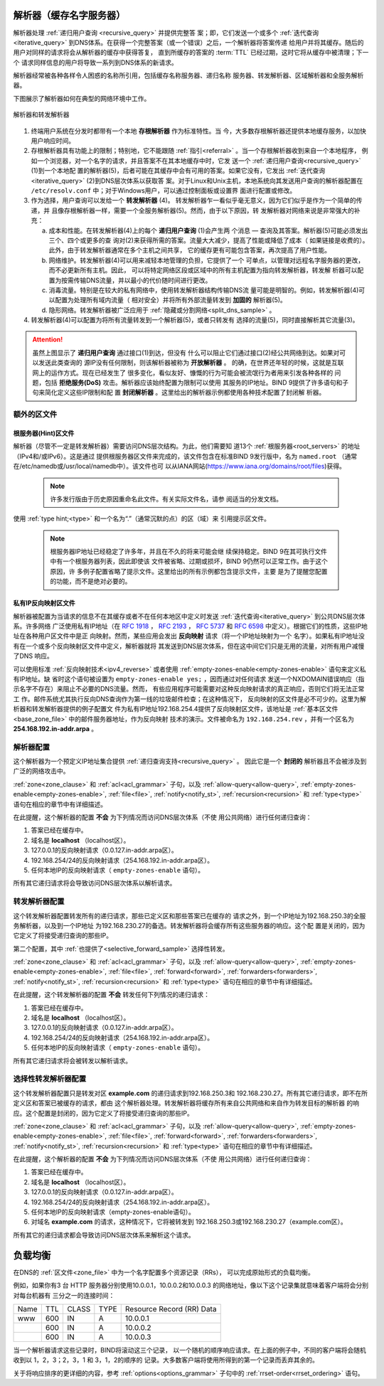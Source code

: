 .. Copyright (C) Internet Systems Consortium, Inc. ("ISC")
..
.. SPDX-License-Identifier: MPL-2.0
..
.. This Source Code Form is subject to the terms of the Mozilla Public
.. License, v. 2.0.  If a copy of the MPL was not distributed with this
.. file, you can obtain one at https://mozilla.org/MPL/2.0/.
..
.. See the COPYRIGHT file distributed with this work for additional
.. information regarding copyright ownership.

.. _config_resolver_samples:

解析器（缓存名字服务器）
------------------------

解析器处理 :ref:`递归用户查询 <recursive_query>` 并提供完整答
案；即，它们发送一个或多个 :ref:`迭代查询 <iterative_query>`
到DNS体系。在获得一个完整答案（或一个错误）之后，一个解析器将答案传递
给用户并将其缓存。随后的用户对同样的请求将会从解析器的缓存中获得答复，
直到所缓存的答案的 :term:`TTL` 已经过期，这时它将从缓存中被清理；下一个
请求同样信息的用户将导致一系列到DNS体系的新请求。

解析器经常被各种各样令人困惑的名称所引用，包括缓存名称服务器、递归名称
服务器、转发解析器、区域解析器和全服务解析器。

下图展示了解析器如何在典型的网络环境中工作。

.. figure:: resolver-forward.png
   :align: center

   解析器和转发解析器

1. 终端用户系统在分发时都带有一个本地 **存根解析器** 作为标准特性。当
   今，大多数存根解析器还提供本地缓存服务，以加快用户响应时间。

2. 存根解析器具有功能上的限制；特别地，它不能跟随
   :ref:`指引<referral>` 。当一个存根解析器收到来自一个本地程序，
   例如一个浏览器，对一个名字的请求，并且答案不在其本地缓存中时，它发
   送一个 :ref:`递归用户查询<recursive_query>` (1)到一个本地配
   置的解析器(5)，后者可能在其缓存中会有可用的答案。如果它没有，它发出
   :ref:`迭代查询<iterative_query>` (2)到DNS层次体系以获取答
   案。对于Linux和Unix主机，本地系统向其发送用户查询的解析器配置在
   ``/etc/resolv.conf`` 中；对于Windows用户，可以通过控制面板或设置界
   面进行配置或修改。

3. 作为选择，用户查询可以发给一个 **转发解析器** (4)。
   转发解析器乍一看似乎毫无意义，因为它们似乎是作为一个简单的传递，并
   且像存根解析器一样，需要一个全服务解析器(5)。然而，由于以下原因，转
   发解析器对网络来说是非常强大的补充：

   a) 成本和性能。在转发解析器(4)上的每个 **递归用户查询** (1)会产生两
      个消息 — 查询及其答案。解析器(5)可能必须发出三个、四个或更多的查
      询对(2)来获得所需的答案。流量大大减少，提高了性能或降低了成本（
      如果链接是收费的）。此外，由于转发解析器通常在多个主机之间共享，
      它的缓存更有可能包含答案，再次提高了用户性能。

   b) 网络维护。转发解析器(4)可以用来减轻本地管理的负担，它提供了一个
      可单点，以管理对远程名字服务器的更改，而不必更新所有主机。因此，
      可以将特定网络区段或区域中的所有主机配置为指向转发解析器，转发解
      析器可以配置为按需传输DNS流量，并以最小的代价随时间进行更改。

   c) 消毒流量。特别是在较大的私有网络中，使用转发解析器结构传输DNS流
      量可能是明智的。例如，转发解析器(4)可以配置为处理所有域内流量（
      相对安全）并将所有外部流量转发到 **加固的** 解析器(5)。

   d) 隐形网络。转发解析器被广泛应用于
      :ref:`隐藏或分割网络<split_dns_sample>` 。

4. 转发解析器(4)可以配置为将所有流量转发到一个解析器(5)，或者只转发有
   选择的流量(5)，同时直接解析其它流量(3)。

.. Attention:: 虽然上图显示了 **递归用户查询** 通过接口(1)到达，但没有
   什么可以阻止它们通过接口(2)经公共网络到达。如果对可以发送此类查询的
   源IP没有任何限制，则该解析器被称为 **开放解析器** 。
   的确，在世界还年轻的时候，这就是互联网上的运作方式。现在已经发生了
   很多变化，看似友好、慷慨的行为可能会被流氓行为者用来引发各种各样的
   问题，包括 **拒绝服务(DoS)** 攻击。解析器应该始终配置为限制可以使用
   其服务的IP地址。BIND 9提供了许多语句和子句来简化定义这些IP限制和配
   置 **封闭解析器** 。这里给出的解析器示例都使用各种技术配置了封闭解
   析器。

额外的区文件
~~~~~~~~~~~~

根服务器(Hint)区文件
^^^^^^^^^^^^^^^^^^^^

解析器（尽管不一定是转发解析器）需要访问DNS层次结构。为此，他们需要知
道13个 :ref:`根服务器<root_servers>` 的地址（IPv4和/或IPv6）。这是通过
提供根服务器区文件来完成的，该文件包含在标准BIND 9发行版中，名为
``named.root`` （通常在/etc/namedb或/usr/local/namedb中）。该文件也可
以从IANA网站(https://www.iana.org/domains/root/files)获得。

   .. Note:: 许多发行版由于历史原因重命名此文件。有关实际文件名，请参
      阅适当的分发文档。

使用 :ref:`type hint;<type>` 和一个名为“.”（通常沉默的点）的区（域）来
引用提示区文件。

   .. Note:: 根服务器IP地址已经稳定了许多年，并且在不久的将来可能会继
      续保持稳定。BIND 9在其可执行文件中有一个根服务器列表，因此即使该
      文件被省略、过期或损坏，BIND 9仍然可以正常工作。由于这个原因，许
      多例子配置省略了提示文件。这里给出的所有示例都包含提示文件，主要
      是为了提醒您配置的功能，而不是绝对必要的。

私有IP反向映射区文件
^^^^^^^^^^^^^^^^^^^^

解析器被配置为当请求的信息不在其缓存或者不在任何本地区中定义时发送
:ref:`迭代查询<iterative_query>` 到公共DNS层次体系。许多网络
广泛使用私有IP地址（在 :rfc:`1918` ， :rfc:`2193` ， :rfc:`5737` 和
:rfc:`6598` 中定义）。根据它们的性质，这些IP地址在各种用户区文件中是正
向映射。然而，某些应用会发出 **反向映射** 请求（将一个IP地址映射为一个
名字）。如果私有IP地址没有在一个或多个反向映射区文件中定义，解析器就将
其发送到DNS层次体系，但在这中间它们只是无用的流量，对所有用户减慢了DNS
响应。

可以使用标准 :ref:`反向映射技术<ipv4_reverse>` 或者使用
:ref:`empty-zones-enable<empty-zones-enable>` 语句来定义私有IP地址。缺
省时这个语句被设置为 ``empty-zones-enable yes;`` ，因而通过对任何请求
发送一个NXDOMAIN错误响应（指示名字不存在）来阻止不必要的DNS流量。然而，
有些应用程序可能需要对这种反向映射请求的真正响应，否则它们将无法正常工
作。邮件系统尤其执行反向DNS查询作为第一线的垃圾邮件检查；在这种情况下，
反向映射的区文件是必不可少的。这里为解析器和转发解析器提供的例子配置文
件为私有IP地址192.168.254.4提供了反向映射区文件，该地址是
:ref:`基本区文件<base_zone_file>` 中的邮件服务器地址，作为反向映射
技术的演示。文件被命名为 ``192.168.254.rev`` ，并有一个区名为
**254.168.192.in-addr.arpa** 。

.. code-block::
	:linenos:

	; reverse map zone file for 192.168.254.4 only
	$TTL 2d  ; 172800 seconds
	$ORIGIN 254.168.192.IN-ADDR.ARPA.
	@     IN      SOA   ns1.example.com. hostmaster.example.com. (
						2003080800 ; serial number
						3h         ; refresh
						15m        ; update retry
						3w         ; expiry
						3h         ; nx = nxdomain ttl
						)
	; only one NS is required for this local file
	; and is an out of zone name
	      IN      NS      ns1.example.com.
	; other IP addresses can be added as required
	; this maps 192.168.254.4 as shown
	4     IN      PTR     mail.example.com. ; fully qualified domain name (FQDN)

.. _sample_resolver:

解析器配置
~~~~~~~~~~

这个解析器为一个预定义IP地址集合提供
:ref:`递归查询支持<recursive_query>` 。
因此它是一个 **封闭的** 解析器且不会被涉及到广泛的网络攻击中。

.. code-block:: c
        :linenos:

        // resolver named.conf file
        // Two corporate subnets we wish to allow queries from
        // defined in an acl clause
        acl corpnets {
          192.168.4.0/24;
          192.168.7.0/24;
        };

        // options clause defining the server-wide properties
        options {
          // all relative paths use this directory as a base
          directory "/var";
          // version statement for security to avoid hacking known weaknesses
          // if the real version number is revealed
          version "not currently available";
          // this is the default
          recursion yes;
          // recursive queries only allowed from these ips
          // and references the acl clause
          allow-query { corpnets; };
          // this ensures that any reverse map for private IPs
          // not defined in a zone file will *not* be passed to the public network
          // it is the default value
          empty-zones-enable yes;
        };

        // logging clause
        // log to /var/log/named/example.log all events from info UP in severity (no debug)
        // uses 3 files in rotation swaps files when size reaches 250K
        // failure messages that occur before logging is established are
        // in syslog (/var/log/messages)
        //
        logging {
          channel example_log {
            // uses a relative path name and the directory statement to
            // expand to /var/log/named/example.log
            file "log/named/example.log" versions 3 size 250k;
            // only log info and up messages - all others discarded
            severity info;
           };
           category default {
             example_log;
          };
        };

        // zone file for the root servers
        // discretionary zone (see root server discussion above)
        zone "." {
          type hint;
          file "named.root";
        };

        // zone file for the localhost forward map
        // discretionary zone depending on hosts file (see discussion)
        zone "localhost" {
          type primary;
          file "masters/localhost-forward.db";
          notify no;
        };

        // zone file for the loopback address
        // necessary zone
        zone "0.0.127.in-addr.arpa" {
          type primary;
          file "localhost.rev";
          notify no;
        };

        // zone file for local IP reverse map
        // discretionary file depending on requirements
        zone "254.168.192.in-addr.arpa" {
          type primary;
          file "192.168.254.rev";
          notify no;
        };

:ref:`zone<zone_clause>` 和 :ref:`acl<acl_grammar>` 子句，以及
:ref:`allow-query<allow-query>`, :ref:`empty-zones-enable<empty-zones-enable>`,
:ref:`file<file>`, :ref:`notify<notify_st>`, :ref:`recursion<recursion>` 和
:ref:`type<type>` 语句在相应的章节中有详细描述。

在此提醒，这个解析器的配置 **不会** 为下列情况而访问DNS层次体系（不使
用公共网络）进行任何递归查询：

1. 答案已经在缓存中。

2. 域名是 **localhost** （localhost区）。

3. 127.0.0.1的反向映射请求（0.0.127.in-addr.arpa区）。

4. 192.168.254/24的反向映射请求（254.168.192.in-addr.arpa区）。

5. 任何本地IP的反向映射请求（ ``empty-zones-enable`` 语句）。

所有其它递归请求将会导致访问DNS层次体系以解析请求。

.. _sample_forwarding:

转发解析器配置
~~~~~~~~~~~~~~

这个转发解析器配置转发所有的递归请求，那些已定义区和那些答案已在缓存的
请求之外，到一个IP地址为192.168.250.3的全服务解析器，以及到一个IP地址
为192.168.230.27的备选。转发解析器将会缓存所有这些服务器的响应。这个配
置是关闭的，因为它定义了将接受递归查询的那些IP。

第二个配置，其中 :ref:`也提供了<selective_forward_sample>` 选择性转发。

.. code-block:: c
        :linenos:

        // forwarding named.conf file
        // Two corporate subnets we wish to allow queries from
        // defined in an acl clause
        acl corpnets {
          192.168.4.0/24;
          192.168.7.0/24;
        };

        // options clause defining the server-wide properties
        options {
          // all relative paths use this directory as a base
          directory "/var";
          // version statement for security to avoid hacking known weaknesses
          // if the real version number is revealed
          version "not currently available";
          // this is the default
          recursion yes;
          // recursive queries only allowed from these ips
          // and references the acl clause
          allow-query { corpnets; };
          // this ensures that any reverse map for private IPs
          // not defined in a zone file will *not* be passed to the public network
          // it is the default value
          empty-zones-enable yes;
          // this defines the addresses of the resolvers to which queries will be forwarded
          forwarders {
            192.168.250.3;
            192.168.230.27;
          };
          // indicates all queries will be forwarded other than for defined zones
          forward only;
        };

        // logging clause
        // log to /var/log/named/example.log all events from info UP in severity (no debug)
        // uses 3 files in rotation swaps files when size reaches 250K
        // failure messages that occur before logging is established are
        // in syslog (/var/log/messages)
        //
        logging {
          channel example_log {
            // uses a relative path name and the directory statement to
            // expand to /var/log/named/example.log
            file "log/named/example.log" versions 3 size 250k;
            // only log info and up messages - all others discarded
            severity info;
          };
          category default {
            example_log;
          };
        };

        // hints zone file is not required

        // zone file for the localhost forward map
        // discretionary zone depending on hosts file (see discussion)
        zone "localhost" {
          type primary;
          file "masters/localhost-forward.db";
          notify no;
        };

        // zone file for the loopback address
        // necessary zone
        zone "0.0.127.in-addr.arpa" {
          type primary;
          file "localhost.rev";
          notify no;
        };

        // zone file for local IP reverse map
        // discretionary file depending on requirements
        zone "254.168.192.in-addr.arpa" {
          type primary;
          file "192.168.254.rev";
          notify no;
        };

:ref:`zone<zone_clause>` 和 :ref:`acl<acl_grammar>` 子句，以及
:ref:`allow-query<allow-query>`, :ref:`empty-zones-enable<empty-zones-enable>`,
:ref:`file<file>`, :ref:`forward<forward>`, :ref:`forwarders<forwarders>`,
:ref:`notify<notify_st>`, :ref:`recursion<recursion>` 和 :ref:`type<type>`
语句在相应的章节中有详细描述。

在此提醒，这个转发解析器的配置 **不会** 转发任何下列情况的递归请求：

1. 答案已经在缓存中。

2. 域名是 **localhost** （localhost区）。

3. 127.0.0.1的反向映射请求（0.0.127.in-addr.arpa区）。

4. 192.168.254/24的反向映射请求（254.168.192.in-addr.arpa区）。

5. 任何本地IP的反向映射请求（ ``empty-zones-enable`` 语句）。

所有其它递归请求将会被转发以解析请求。

.. _selective_forward_sample:

选择性转发解析器配置
~~~~~~~~~~~~~~~~~~~~

这个转发解析器配置只是转发对区 **example.com** 的递归请求到192.168.250.3和
192.168.230.27。所有其它递归请求，即不在所定义区和答案已被缓存的请求，都由
这个解析器处理。转发解析器将缓存所有来自公共网络和来自作为转发目标的解析器
的响应。这个配置是封闭的，因为它定义了将接受递归查询的那些IP。

.. code-block:: c
        :linenos:

        // selective forwarding named.conf file
        // Two corporate subnets we wish to allow queries from
        // defined in an acl clause
        acl corpnets {
          192.168.4.0/24;
          192.168.7.0/24;
        };

        // options clause defining the server-wide properties
        options {
          // all relative paths use this directory as a base
          directory "/var";
          // version statement for security to avoid hacking known weaknesses
          // if the real version number is revealed
          version "not currently available";
          // this is the default
          recursion yes;
          // recursive queries only allowed from these ips
          // and references the acl clause
          allow-query { corpnets; };
          // this ensures that any reverse map for private IPs
          // not defined in a zone file will *not* be passed to the public network
          // it is the default value
          empty-zones-enable yes;

          // forwarding is not global but selective by zone in this configuration
        };

        // logging clause
        // log to /var/log/named/example.log all events from info UP in severity (no debug)
        // uses 3 files in rotation swaps files when size reaches 250K
        // failure messages that occur before logging is established are
        // in syslog (/var/log/messages)
        //
        logging {
          channel example_log {
            // uses a relative path name and the directory statement to
            // expand to /var/log/named/example.log
            file "log/named/example.log" versions 3 size 250k;
            // only log info and up messages - all others discarded
            severity info;
           };
           category default {
             example_log;
          };
        };

        // zone file for the root servers
        // discretionary zone (see root server discussion above)
        zone "." {
          type hint;
          file "named.root";
        };

        // zone file for the localhost forward map
        // discretionary zone depending on hosts file (see discussion)
        zone "localhost" {
          type primary;
          file "masters/localhost-forward.db";
          notify no;
        };

        // zone file for the loopback address
        // necessary zone
        zone "0.0.127.in-addr.arpa" {
          type primary;
          file "localhost.rev";
          notify no;
        };

        // zone file for local IP reverse map
        // discretionary file depending on requirements
        zone "254.168.192.in-addr.arpa" {
          type primary;
          file "192.168.254.rev";
          notify no;
        };
        // zone file forwarded example.com
        zone "example.com" {
          type forward;
          // this defines the addresses of the resolvers to
          // which queries for this zone will be forwarded
          forwarders {
            192.168.250.3;
            192.168.230.27;
          };
          // indicates all queries for this zone will be forwarded
          forward only;
        };


:ref:`zone<zone_clause>` 和 :ref:`acl<acl_grammar>` 子句，以及
:ref:`allow-query<allow-query>`, :ref:`empty-zones-enable<empty-zones-enable>`,
:ref:`file<file>`, :ref:`forward<forward>`, :ref:`forwarders<forwarders>`,
:ref:`notify<notify_st>`, :ref:`recursion<recursion>` 和 :ref:`type<type>`
语句在相应的章节中有详细描述。

在此提醒，这个解析器的配置 **不会** 为下列情况而访问DNS层次体系（不使
用公共网络）进行任何递归查询：

1. 答案已经在缓存中。

2. 域名是 **localhost** （localhost区）。

3. 127.0.0.1的反向映射请求（0.0.127.in-addr.arpa区）。

4. 192.168.254/24的反向映射请求（254.168.192.in-addr.arpa区）。

5. 任何本地IP的反向映射请求（empty-zones-enable语句）。

6. 对域名 **example.com** 的请求，这种情况下，它将被转发到
   192.168.250.3或192.168.230.27（example.com区）。

所有其它的递归请求都会导致访问DNS层次体系来解析这个请求。

.. _load_balancing:

负载均衡
--------

在DNS的 :ref:`区文件<zone_file>` 中为一个名字配置多个资源记录（RRs），
可以完成原始形式的负载均衡。

例如，如果你有3 台 HTTP 服务器分别使用10.0.0.1，10.0.0.2和10.0.0.3
的网络地址，像以下这个记录集就意味着客户端将会分别对每台机器有
三分之一的连接时间：

+-----------+------+----------+----------+----------------------------+
| Name      | TTL  | CLASS    | TYPE     | Resource Record (RR) Data  |
+-----------+------+----------+----------+----------------------------+
| www       | 600  |   IN     |   A      |   10.0.0.1                 |
+-----------+------+----------+----------+----------------------------+
|           | 600  |   IN     |   A      |   10.0.0.2                 |
+-----------+------+----------+----------+----------------------------+
|           | 600  |   IN     |   A      |   10.0.0.3                 |
+-----------+------+----------+----------+----------------------------+

当一个解析器请求这些记录时，BIND将滚动这三个记录，
以一个随机的顺序响应请求。在上面的例子中，不同的客户端将会随机收到以
1，2，3；2，3，1 和 3，1，2的顺序的
记录。大多数客户端将使用所得到的第一个记录而丢弃其余的。

关于将响应排序的更详细的内容，参考 :ref:`options<options_grammar>`
子句中的 :ref:`rrset-order<rrset_ordering>` 语句。
